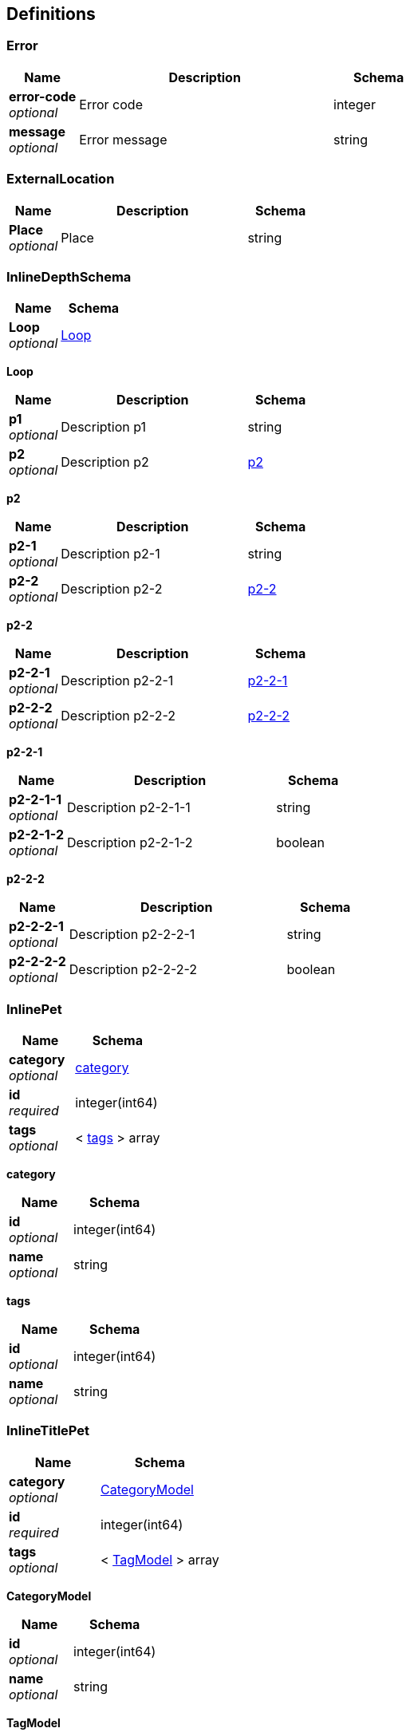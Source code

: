 
[[_definitions]]
== Definitions

[[_error]]
=== Error

[options="header", cols=".^3,.^11,.^4"]
|===
|Name|Description|Schema
|*error-code* +
_optional_|Error code|integer
|*message* +
_optional_|Error message|string
|===


[[_externallocation]]
=== ExternalLocation

[options="header", cols=".^3,.^11,.^4"]
|===
|Name|Description|Schema
|*Place* +
_optional_|Place|string
|===


[[_inlinedepthschema]]
=== InlineDepthSchema

[options="header", cols=".^3,.^4"]
|===
|Name|Schema
|*Loop* +
_optional_|<<_inlinedepthschema_loop,Loop>>
|===

[[_inlinedepthschema_loop]]
*Loop*

[options="header", cols=".^3,.^11,.^4"]
|===
|Name|Description|Schema
|*p1* +
_optional_|Description p1|string
|*p2* +
_optional_|Description p2|<<_inlinedepthschema_p2,p2>>
|===

[[_inlinedepthschema_p2]]
*p2*

[options="header", cols=".^3,.^11,.^4"]
|===
|Name|Description|Schema
|*p2-1* +
_optional_|Description p2-1|string
|*p2-2* +
_optional_|Description p2-2|<<_inlinedepthschema_p2_p2-2,p2-2>>
|===

[[_inlinedepthschema_p2_p2-2]]
*p2-2*

[options="header", cols=".^3,.^11,.^4"]
|===
|Name|Description|Schema
|*p2-2-1* +
_optional_|Description p2-2-1|<<_inlinedepthschema_p2_p2-2_p2-2-1,p2-2-1>>
|*p2-2-2* +
_optional_|Description p2-2-2|<<_inlinedepthschema_p2_p2-2_p2-2-2,p2-2-2>>
|===

[[_inlinedepthschema_p2_p2-2_p2-2-1]]
*p2-2-1*

[options="header", cols=".^3,.^11,.^4"]
|===
|Name|Description|Schema
|*p2-2-1-1* +
_optional_|Description p2-2-1-1|string
|*p2-2-1-2* +
_optional_|Description p2-2-1-2|boolean
|===

[[_inlinedepthschema_p2_p2-2_p2-2-2]]
*p2-2-2*

[options="header", cols=".^3,.^11,.^4"]
|===
|Name|Description|Schema
|*p2-2-2-1* +
_optional_|Description p2-2-2-1|string
|*p2-2-2-2* +
_optional_|Description p2-2-2-2|boolean
|===


[[_inlinepet]]
=== InlinePet

[options="header", cols=".^3,.^4"]
|===
|Name|Schema
|*category* +
_optional_|<<_inlinepet_category,category>>
|*id* +
_required_|integer(int64)
|*tags* +
_optional_|< <<_inlinepet_tags,tags>> > array
|===

[[_inlinepet_category]]
*category*

[options="header", cols=".^3,.^4"]
|===
|Name|Schema
|*id* +
_optional_|integer(int64)
|*name* +
_optional_|string
|===

[[_inlinepet_tags]]
*tags*

[options="header", cols=".^3,.^4"]
|===
|Name|Schema
|*id* +
_optional_|integer(int64)
|*name* +
_optional_|string
|===


[[_inlinetitlepet]]
=== InlineTitlePet

[options="header", cols=".^3,.^4"]
|===
|Name|Schema
|*category* +
_optional_|<<_categorymodel,CategoryModel>>
|*id* +
_required_|integer(int64)
|*tags* +
_optional_|< <<_tagmodel,TagModel>> > array
|===

[[_categorymodel]]
*CategoryModel*

[options="header", cols=".^3,.^4"]
|===
|Name|Schema
|*id* +
_optional_|integer(int64)
|*name* +
_optional_|string
|===

[[_tagmodel]]
*TagModel*

[options="header", cols=".^3,.^4"]
|===
|Name|Schema
|*id* +
_optional_|integer(int64)
|*name* +
_optional_|string
|===


[[_location]]
=== Location

[options="header", cols=".^3,.^11,.^4"]
|===
|Name|Description|Schema
|*Place* +
_optional_|Place|string
|===


[[_mixedschema]]
=== MixedSchema
mixed collections and objects


[options="header", cols=".^3,.^4"]
|===
|Name|Schema
|*myTable* +
_optional_|< <<_mixedschema_mytable,myTable>> > array
|===

[[_mixedschema_mytable]]
*myTable*

[options="header", cols=".^3,.^4"]
|===
|Name|Schema
|*myDict* +
_optional_|< string, <<_mixedschema_mydict,myDict>> > map
|===

[[_mixedschema_mydict]]
*myDict*

[options="header", cols=".^3,.^4"]
|===
|Name|Schema
|*k* +
_optional_|string
|*v* +
_optional_|string
|===


[[_recursivecollectionschema]]
=== RecursiveCollectionSchema
Options k/v pairs list

_Type_ : < < string, <<_recursivecollectionschema_inline,RecursiveCollectionSchema>> > map > array

[[_recursivecollectionschema_inline]]
*RecursiveCollectionSchema*

[options="header", cols=".^3,.^11,.^4"]
|===
|Name|Description|Schema
|*key* +
_optional_|option key|string
|*value* +
_optional_|option value|string
|===


[[_titledschema]]
=== TitledSchema
mixed collections and objects


[options="header", cols=".^3,.^4"]
|===
|Name|Schema
|*myTable* +
_optional_|< <<_tablecontent,TableContent>> > array
|===

[[_tablecontent]]
*TableContent*

[options="header", cols=".^3,.^4"]
|===
|Name|Schema
|*emptyObject* +
_optional_|object
|*myDict* +
_optional_|< string, <<_kvpair,KVPair>> > map
|===

[[_kvpair]]
*KVPair*

[options="header", cols=".^3,.^4"]
|===
|Name|Schema
|*k* +
_optional_|string
|*v* +
_optional_|string
|===




